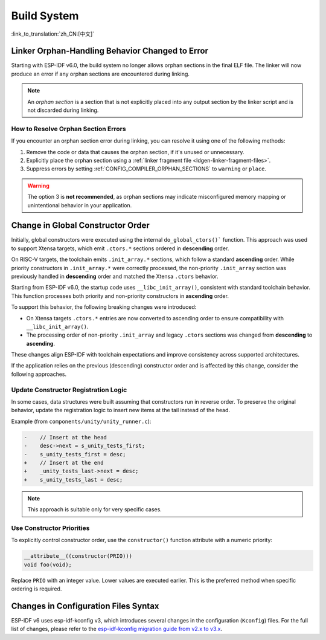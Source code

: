 Build System
============

:link_to_translation:`zh_CN:[中文]`

Linker Orphan-Handling Behavior Changed to Error
------------------------------------------------

Starting with ESP-IDF v6.0, the build system no longer allows orphan sections in the final ELF file. The linker will now produce an error if any orphan sections are encountered during linking.

.. note::

   An *orphan section* is a section that is not explicitly placed into any output section by the linker script and is not discarded during linking.

How to Resolve Orphan Section Errors
~~~~~~~~~~~~~~~~~~~~~~~~~~~~~~~~~~~~

If you encounter an orphan section error during linking, you can resolve it using one of the following methods:

1. Remove the code or data that causes the orphan section, if it's unused or unnecessary.
2. Explicitly place the orphan section using a :ref:`linker fragment file <ldgen-linker-fragment-files>`.
3. Suppress errors by setting :ref:`CONFIG_COMPILER_ORPHAN_SECTIONS` to ``warning`` or ``place``.

.. warning::

   The option 3 is **not recommended**, as orphan sections may indicate misconfigured memory mapping or unintentional behavior in your application.

Change in Global Constructor Order
----------------------------------

Initially, global constructors were executed using the internal ``do_global_ctors()``` function. This approach was used to support Xtensa targets, which emit ``.ctors.*`` sections ordered in **descending** order.

On RISC-V targets, the toolchain emits ``.init_array.*`` sections, which follow a standard **ascending** order. While priority constructors in ``.init_array.*`` were correctly processed, the non-priority ``.init_array`` section was previously handled in **descending** order and matched the Xtensa ``.ctors`` behavior.

Starting from ESP-IDF v6.0, the startup code uses ``__libc_init_array()``, consistent with standard toolchain behavior. This function processes both priority and non-priority constructors in **ascending** order.

To support this behavior, the following breaking changes were introduced:

- On Xtensa targets ``.ctors.*`` entries are now converted to ascending order to ensure compatibility with ``__libc_init_array()``.
- The processing order of non-priority ``.init_array`` and legacy ``.ctors`` sections was changed from **descending** to **ascending**.

These changes align ESP-IDF with toolchain expectations and improve consistency across supported architectures.

If the application relies on the previous (descending) constructor order and is affected by this change, consider the following approaches.

Update Constructor Registration Logic
~~~~~~~~~~~~~~~~~~~~~~~~~~~~~~~~~~~~~

In some cases, data structures were built assuming that constructors run in reverse order. To preserve the original behavior, update the registration logic to insert new items at the tail instead of the head.

Example (from ``components/unity/unity_runner.c``):

.. code-block:: diff

    -    // Insert at the head
    -    desc->next = s_unity_tests_first;
    -    s_unity_tests_first = desc;
    +    // Insert at the end
    +    _unity_tests_last->next = desc;
    +    s_unity_tests_last = desc;

.. note::

   This approach is suitable only for very specific cases.

Use Constructor Priorities
~~~~~~~~~~~~~~~~~~~~~~~~~~

To explicitly control constructor order, use the ``constructor()`` function attribute with a numeric priority:

.. code-block:: c

    __attribute__((constructor(PRIO)))
    void foo(void);

Replace ``PRIO`` with an integer value. Lower values are executed earlier. This is the preferred method when specific ordering is required.

Changes in Configuration Files Syntax
-------------------------------------

ESP-IDF v6 uses esp-idf-kconfig v3, which introduces several changes in the configuration (``Kconfig``) files. For the full list of changes, please refer to the `esp-idf-kconfig migration guide from v2.x to v3.x <https://docs.espressif.com/projects/esp-idf-kconfig/en/latest/developer-guide/migration-guide.html>`_.
